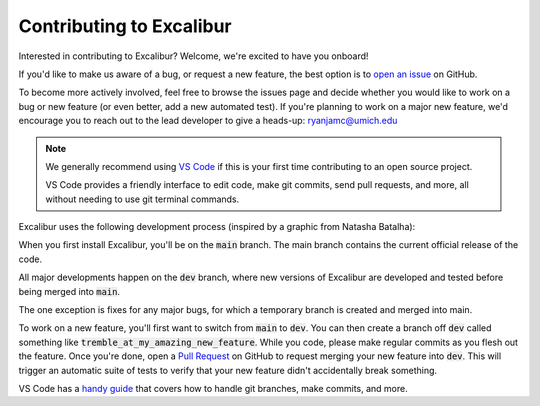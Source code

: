 Contributing to Excalibur
=========================

Interested in contributing to Excalibur? Welcome, we're excited to have you onboard!

If you'd like to make us aware of a bug, or request a new feature, the 
best option is to `open an issue <https://github.com/MartianColonist/Excalibur/issues>`_
on GitHub.

To become more actively involved, feel free to browse the issues page and decide
whether you would like to work on a bug or new feature (or even better, add
a new automated test). If you're planning to work on a major new feature, we'd 
encourage you to reach out to the lead developer to give a heads-up: 
ryanjamc@umich.edu

.. note::
   We generally recommend using `VS Code <https://code.visualstudio.com/>`_ if
   this is your first time contributing to an open source project.

   VS Code provides a friendly interface to edit code, make git commits, send 
   pull requests, and more, all without needing to use git terminal commands.

Excalibur uses the following development process (inspired by a graphic from 
Natasha Batalha):

.. image:: ../_static/Git_Workflow.png

When you first install Excalibur, you'll be on the :code:`main` branch. The main
branch contains the current official release of the code.

All major developments happen on the :code:`dev` branch, where new versions of 
Excalibur are developed and tested before being merged into :code:`main`.

The one exception is fixes for any major bugs, for which a temporary branch is
created and merged into main.

To work on a new feature, you'll first want to switch from :code:`main` to 
:code:`dev`. You can then create a branch off :code:`dev` called something like 
:code:`tremble_at_my_amazing_new_feature`. While you code, please make regular 
commits as you flesh out the feature. Once you're done, open a `Pull Request 
<https://github.com/MartianColonist/Excalibur/pulls>`_ on GitHub to request
merging your new feature into :code:`dev`. This will trigger an automatic suite
of tests to verify that your new feature didn't accidentally break something.

VS Code has a `handy guide <https://code.visualstudio.com/docs/sourcecontrol/overview>`_
that covers how to handle git branches, make commits, and more.


